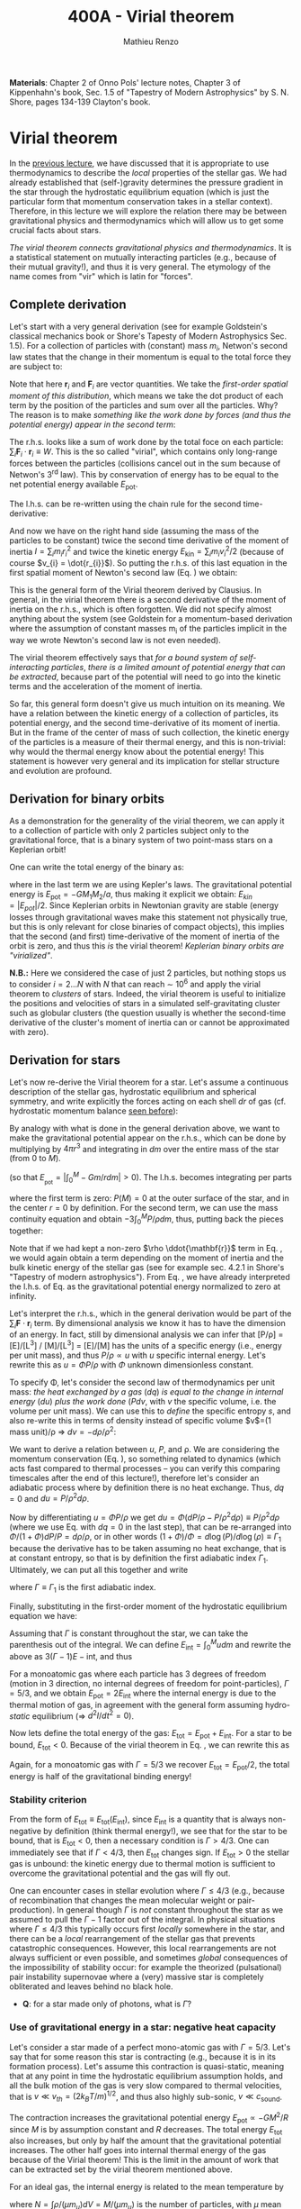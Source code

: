 #+title: 400A - Virial theorem
#+author: Mathieu Renzo
#+email: mrenzo@arizona.edu
#+PREVIOUS_PAGE: notes-lecture-EOS1.org
#+NEXT_PAGE: notes-lecture-EOS2.org

*Materials*: Chapter 2 of Onno Pols' lecture notes, Chapter 3 of
Kippenhahn's book, Sec. 1.5 of "Tapestry of Modern Astrophysics" by S.
N. Shore, pages 134-139 Clayton's book.

* Virial theorem
In the [[./notes-lecture-EOS1.org][previous lecture]], we have discussed that it is appropriate to
use thermodynamics to describe the /local/ properties of the stellar
gas. We had already established that (self-)gravity determines the
pressure gradient in the star through the hydrostatic equilibrium
equation (which is just the particular form that momentum conservation
takes in a stellar context). Therefore, in this lecture we will
explore the relation there may be between gravitational physics and
thermodynamics which will allow us to get some crucial facts about
stars.

/The virial theorem connects gravitational physics and thermodynamics/.
It is a statistical statement on mutually interacting particles (e.g.,
because of their mutual gravity!), and thus it is very general. The
etymology of the name comes from "vir" which is latin for "forces".

** Complete derivation
Let's start with a very general derivation (see for example
Goldstein's classical mechanics book or Shore's Tapesty of Modern
Astrophysics Sec. 1.5). For a collection of particles with (constant)
mass $m_{i}$, Netwon's second law states that the change in their
momentum is equal to the total force they are subject to:

#+begin_latex
\begin{equation}
 m_{i} \ddot{\mathbf{r_{}}_{i}} = \mathbf{F}_{i} \ \, .
\end{equation}
#+end_latex

Note that here $\mathbf{r}_{i}$ and $\mathbf{F}_{i}$ are vector quantities.
We take the /first-order spatial moment of this distribution/, which
means we take the dot product of each term by the position of the
particles and sum over all the particles. Why? The reason is to make
/something like the work done by forces (and thus the potential energy)
appear in the second term/:

#+begin_latex
\begin{equation}\label{eq:first_moment_second_law}
\sum_{i} m_{i}\ddot{\mathbf{r}_{i}} \cdot \mathbf{r}_{i} = \sum_{i} \mathbf{F}_{i} \cdot \mathbf{r}_{i} \ \ .
\end{equation}
#+end_latex

The r.h.s. looks like a sum of work done by the total foce on each
particle: $\sum_{i} \mathbf{F}_{i} \cdot \mathbf{r}_{i} \equiv W$. This is the so
called "virial", which contains only long-range forces between the
particles (collisions cancel out in the sum because of Netwon's 3^{rd}
law). This by conservation of energy has to be equal to the net
potential energy available $E_\mathrm{pot}$.

The l.h.s. can be re-written using the chain rule for the second
time-derivative:

#+begin_latex
\begin{equation}
\sum_{i} m_{i}\ddot{\mathbf{r}_{i}} \cdot \mathbf{r}_{i}  = \sum_{i} \frac{1}{2} m_{i} \frac{d^{2}}{dt^{2}}r_{i}^{2} - \sum_{i} m_{i} \cdot \dot{r_{i}}^{2}
\end{equation}
#+end_latex

And now we have on the right hand side (assuming the mass of the
particles to be constant) twice the second time derivative of the
moment of inertia $I = \sum_{i} m_{i} r_{i}^{2}$ and twice the kinetic energy
$E_\mathrm{kin} = \sum_{i }m_{i} v_{i}^{2}/2$ (because of course $v_{i} = \dot{r_{i}}$).
So putting the r.h.s. of this last equation in the first spatial
moment of Newton's second law (Eq. \ref{eq:first_moment_second_law})
we obtain:

#+begin_latex
\begin{equation}
 2\mathrm{E}_\mathrm{kin}+\mathrm{E}_\mathrm{pot} = \frac{1}{2}\ddot{I}
\end{equation}
#+end_latex

This is the general form of the Virial theorem derived by Clausius. In
general, in the virial theorem there is a second derivative of the
moment of inertia on the r.h.s., which is often forgotten. We did not
specify almost anything about the system (see Goldstein for a
momentum-based derivation where the assumption of constant masses m_{i}
of the particles implicit in the way we wrote Newton's second law is
not even needed).

The virial theorem effectively says that /for a bound system of
self-interacting particles/, /there is a limited amount of potential
energy that can be extracted/, because part of the potential will need
to go into the kinetic terms and the acceleration of the moment of
inertia.

So far, this general form doesn't give us much intuition on its
meaning. We have a relation between the kinetic energy of a collection
of particles, its potential energy, and the second time-derivative of
its moment of inertia. But in the frame of the center of mass of such
collection, the kinetic energy of the particles is a measure of their
thermal energy, and this is non-trivial: why would the thermal energy
know about the potential energy! This statement is however very
general and its implication for stellar structure and evolution are
profound.

** Derivation for binary orbits

As a demonstration for the generality of the virial theorem, we can
apply it to a collection of particle with only 2 particles subject
only to the gravitational force, that is a binary system of two
point-mass stars on a Keplerian orbit!

One can write the total energy of the binary as:

#+begin_latex
\begin{equation}
E_\mathrm{tot} = \mathrm{E_\mathrm{kin}}_{1} + \mathrm{E_\mathrm{kin}}_{2} + \mathrm{E}_\mathrm{pot} \equiv \mathrm{E_\mathrm{kin}} + \mathrm{E}_\mathrm{pot}  \equiv -\frac{GM_{1}M_{2}}{2a}  \ \ ,
\end{equation}
#+end_latex
where in the last term we are using Kepler's laws. The gravitational
potential energy is $E_\mathrm{pot} = -GM_{1}M_{2}/a$, thus making it
explicit we obtain: $E_{kin} = |E_{pot}|/2$. Since Keplerian orbits in
Newtonian gravity are stable (energy losses through gravitational
waves make this statement not physically true, but this is only
relevant for close binaries of compact objects), this implies that the
second (and first) time-derivative of the moment of inertia of the
orbit is zero, and thus this /is/ the virial theorem! /Keplerian binary
orbits are "virialized"/.

*N.B.:* Here we considered the case of just 2 particles, but nothing
stops us to consider $i=2...N$ with $N$ that can reach \sim 10^{6} and apply
the virial theorem to /clusters/ of stars. Indeed, the virial theorem is
useful to initialize the positions and velocities of stars in a
simulated self-gravitating cluster such as globular clusters (the
question usually is whether the second-time derivative of the
cluster's moment of inertia can or cannot be approximated with zero).

** Derivation for stars
Let's now re-derive the Virial theorem for a star. Let's assume a
continuous description of the stellar gas, hydrostatic equilibrium and
spherical symmetry, and write explicitly the forces acting on each
shell $dr$ of gas (cf. hydrostatic momentum balance [[file:notes-lecture-HSE.org::*Combining the two][seen before]]):

#+begin_latex
\begin{equation}\label{eq:HSE}
\frac{dP}{dm} = -\frac{Gm}{4\pi r^{4}}
\end{equation}
#+end_latex

By analogy with what is done in the general derivation above, we want
to make the gravitational potential appear on the r.h.s., which can be
done by multiplying by $4\pi r^{3}$ and integrating in $dm$ over the entire
mass of the star (from $0$ to $M$).

#+begin_latex
\begin{equation}\label{eq:pot}
\int_{0}^{M} -\frac{Gm}{4\pi r^{4}} \times 4\pi r^{3} dm  = \int_{0}^{M} -\frac{Gm}{r}dm \equiv - \mathrm{E}_\mathrm{pot} \ \ .
\end{equation}
#+end_latex
(so that $E_{_\mathrm{pot}}=|\int_{0}^{M} -Gm/r dm| >0$). The l.h.s. becomes integrating per parts

#+begin_latex
\begin{equation}
\int_{0}^{M} \frac{dP}{dm} 4\pi r^{3} dm = \left[ 4\pi r^{3}P \right]^{M}_{0}- 3\int_{0}^{M}4\pi r^{2} \frac{\partial r}{\partial m} Pdm \ \ ,
\end{equation}
#+end_latex
where the first term is zero: $P(M)=0$ at the outer surface of the star,
and in the center $r=0$ by definition. For the second term, we can use
the mass continuity equation and obtain $-3\int_{0}^{M} P/\rho dm$, thus, putting
back the pieces together:

#+begin_latex
\begin{equation}\label{eq:vir}
\int_{0}^{M }\frac{Gmdm}{r} = 3\int_{0}^{M} \frac{P}{\rho} dm \ \ .
\end{equation}
#+end_latex
Note that if we had kept a non-zero $\rho \ddot{\mathbf{r}}$ term in Eq.
\ref{eq:HSE}, we would again obtain a term depending on the moment of
inertia and the bulk kinetic energy of the stellar gas (see for
example sec. 4.2.1 in Shore's "Tapestry of modern astrophysics"). From
Eq. \ref{eq:pot}, we have already interpreted the l.h.s. of Eq.
\ref{eq:vir} as the gravitational potential energy normalized to zero
at infinity.

Let's interpret the r.h.s., which in the general derivation would be
part of the $\sum_{i} \mathbf{F}_{}\cdot \mathbf{r}_{i}$ term. By dimensional
analysis we know it has to have the dimension of an energy. In fact,
still by dimensional analysis we can infer that [P/\rho] = [E]/[L^{3}] /
[M]/[L^{3}] = [E]/[M] has the units of a specific energy (i.e., energy
per unit mass), and thus $P/\rho \propto u$ with $u$ specific internal energy.
Let's rewrite this as $u = \Phi P/\rho$ with $\Phi$ unknown dimensionless
constant.

To specify \Phi, let's consider the second law of thermodynamics per unit
mass: /the heat exchanged by a gas/ ($dq$) /is equal to the change in
internal energy/ ($du$) /plus the work done/ ($Pdv$, with $v$ the specific
volume, i.e. the volume per unit mass). We can use this to /define/ the
specific entropy $s$, and also re-write this in terms of density instead
of specific volume $v$=(1 mass unit)/\rho \Rightarrow $dv = -d\rho/\rho^{2}$:

#+begin_latex
\begin{equation}\label{eq:second_thermodynamics_law}
dq = Tds = du + Pdv =du -\frac{P}{\rho^{2}}d\rho \ \ ,
\end{equation}
#+end_latex

We want to derive a relation between $u$, $P$, and \rho. We are
considering the momentum conservation (Eq. \ref{eq:HSE}), so something
related to dynamics (which acts fast compared to thermal processes --
you can verify this comparing timescales after the end of this
lecture!), therefore let's consider an adiabatic process where by
definition there is no heat exchange. Thus, $dq=0$ and $du = P/\rho^{2}
d\rho$.

Now by differentiating $u = \Phi P/\rho$ we get $du = \Phi (dP/\rho - P/\rho^{2} d\rho)
\equiv P/\rho^{2} d\rho$ (where we use Eq. \ref{eq:second_thermodynamics_law} with
$dq=0$ in the last step), that can be re-arranged into $\Phi/(1+\Phi) dP/P =
d\rho/\rho$, or in other words $(1+\Phi)/\Phi = d \log(P)/d \log(\rho) \equiv \Gamma_{1}$ because the
derivative has to be taken assuming no heat exchange, that is at
constant entropy, so that is by definition the first adiabatic index
$\Gamma_{1}$. Ultimately, we can put all this together and write

#+begin_latex
\begin{equation}
P/\rho = (\Gamma-1)u \ \ ,
\end{equation}
#+end_latex

where $\Gamma\equiv\Gamma_{1}$ is the first adiabatic index.

Finally, substituting in the first-order moment of the hydrostatic
equilibrium equation we have:

#+begin_latex
\begin{equation}
3\int_{0}^{M} \frac{P}{\rho} dm = 3\int_{0}^{M} (\Gamma-1)u dm \ \ .
\end{equation}
#+end_latex

Assuming that $\Gamma$ is constant throughout the star, we can take the
parenthesis out of the integral. We can define $E_\mathrm{int} = \int_{0}^{M} u dm$
and rewrite the above as $3(\Gamma-1)E-\mathrm{int}$, and thus

#+begin_latex
\begin{equation}\label{eq:virial_star}
- E_\mathrm{pot} = 3(\Gamma-1)E_\mathrm{int}
\end{equation}
#+end_latex

For a monoatomic gas where each particle has 3 degrees of freedom
(motion in 3 direction, no internal degrees of freedom for
point-particles), $\Gamma = 5/3$, and we obtain $E_\mathrm{pot} = 2
E_\mathrm{int}$ where the internal energy is due to the thermal motion
of gas, in agreement with the general form assuming hydro-/static/
equilibrium (\Rightarrow $d^{2} I/dt^{2} =0$).

Now lets define the total energy of the gas: $E_\mathrm{tot} =
E_\mathrm{pot} + E_\mathrm{int}$. For a star to be bound,
$E_\mathrm{tot}<0$. Because of the virial theorem in Eq.
\ref{eq:virial_star}, we can rewrite this as

#+begin_latex
\begin{equation}
\mathrm{E}_\mathrm{tot} = \mathrm{E}_\mathrm{pot}\frac{3\Gamma-4}{3(\Gamma-1)} \equiv -(3\Gamma-4)\mathrm{E}_\mathrm{int}\ \ .
\end{equation}
#+end_latex
Again, for a monoatomic gas with $\Gamma=5/3$ we recover $E_\mathrm{tot} =
E_\mathrm{pot}/2$, the total energy is half of the gravitational
binding energy!

*** Stability criterion
From the form of $E_\mathrm{tot}\equiv E_\mathrm{tot}(E_\mathrm{int})$,
since $E_\mathrm{int}$ is a quantity that is always non-negative by
definition (think thermal energy!), we see that for the star to be
bound, that is $E_\mathrm{tot}<0$, then a necessary condition is
$\Gamma>4/3$. One can immediately see that if $\Gamma <4/3$, then
$E_\mathrm{tot}$ changes sign. If $E_\mathrm{tot}>0$ the stellar gas
is unbound: the kinetic energy due to thermal motion is sufficient to
overcome the gravitational potential and the gas will fly out.

One can encounter cases in stellar evolution where $\Gamma\le 4/3$ (e.g.,
because of recombination that changes the mean molecular weight or
pair-production). In general though $\Gamma$ is /not/ constant throughout the
star as we assumed to pull the $\Gamma-1$ factor out of the integral. In
physical situations where $\Gamma\leq 4/3$ this typically occurs first /locally/
somewhere in the star, and there can be a /local/ rearrangement of the
stellar gas that prevents catastrophic consequences. However, this
local rearrangements are not always sufficient or even possible, and
sometimes /global/ consequences of the impossibility of stability occur:
for example the theorized (pulsational) pair instability supernovae
where a (very) massive star is completely obliterated and leaves
behind no black hole.

:Question:
- *Q*: for a star made only of photons, what is $\Gamma$?
:end:

*** Use of gravitational energy in a star: negative heat capacity
Let's consider a star made of a perfect mono-atomic gas with $\Gamma=5/3$.
Let's say that for some reason this star is contracting (e.g., because
it is in its formation process). Let's assume this contraction is
quasi-static, meaning that at any point in time the hydrostatic
equilibrium assumption holds, and all the bulk motion of the gas is
very slow compared to thermal velocities, that is $v\ll v_{th} = (2k_{B}T/m)^{1/2}$,
and thus also highly sub-sonic, $v\ll c_\mathrm{sound}$.

The contraction increases the gravitational potential energy
$E_\mathrm{pot} \propto - GM^{2}/R$ since $M$ is by assumption constant and $R$
decreases. The total energy $E_\mathrm{tot}$ also increases, but only
by half the amount that the gravitational potential increases. The
other half goes into internal thermal energy of the gas because of the
Virial theorem! This is the limit in the amount of work that can be
extracted set by the virial theorem mentioned above.

For an ideal  gas, the internal energy is related to the
mean temperature by
#+begin_latex
\begin{equation}
E_\mathrm{int} = \frac{\# \mathrm{degrees\ of\ freedom}}{2}Nk_{B}\langle T \rangle
\end{equation}
#+end_latex
where $N = \int \rho/(\mu m_{u})dV = M/(\mu m_{u})$ is the number of particles, with
$\mu$ mean molecular weight assumed to be constant, $\langle T \rangle$ is the
average temperature in the star, and the number of degrees of freedom
is 3 for a monoatomic gas. From the Virial theorem it follows that:

#+begin_latex
\begin{equation}
E_\mathrm{int} = - \frac{E_\mathrm{pot}}{2} \Rightarrow \frac{3}{2} \frac{M}{\mu m_{u}} k_{B}\langle T \rangle = C \frac{GM^{2}}{R} \ \ ,
\end{equation}
#+end_latex
where $C = {\int_{0}^{M} Gmdm/r}/{GM^{2}/R}$ is a constant of $\mathcal{O}(1)$
that depends on the mass distribution in the star. Thus:
#+begin_latex
\begin{equation}
\langle T \rangle = \frac{2\mu m_{u}}{3} C \frac{GM^{}}{R} \propto \frac{\mu M}{R} \ \ .
\end{equation}
#+end_latex
From this equation, several important facts follow:
- the mean temperature of a star depends only on its mass $M$ and radius $R$
  (and chemical composition through \mu);
- /as a star contracts/ ($R$ decreases at constant mass $M$), /the
  temperature must rise/! This, as we will see, governs the evolution
  of stars.
- A self-gravitating collection of particle with finite temperature
  must radiate away energy, thus it will lose energy. This energy
  loss, since $E_\mathrm{tot} = E_\mathrm{pot}/2 = - CGM^{2}/2R <0$ implies that $R$ must
  decrease. But then, $\langle T \rangle$ must increase! This is the "gravothermal"
  collapse of a cloud/star. As thermal energy is lost to radiation at
  the surface, the (average) temperature raises! This is why stars can
  be thought of objects with /negative/ heat capacity: it heats up as it
  loses energy! This is a property typical of self-gravitating systems
  only (stars and gravitationally bound stellar clusters) and because
  of the virial theorem it does not violate energy conservation.
- The gravothermal collapse must go on until either:
  1. an internal energy source, compensating for the surface energy loss kicks in, or
  2. the ideal gas approximation does not hold anymore.
  As we will see, both 1. and 2. occur in nature: 1. is the typical option for
  stars using nuclear fusion as internal energy source to delay the
  collapse, and 2. is what occurs for white dwarfs, where quantum
  mechanical effects stop the collapse.

Thus, /gravity determines the evolution of a star/. It dictates that as
the star loses energy, it heats up. Because of this, at some point
nuclear fusion can occur (as we will discuss later): /stars don't shine
because they burn, stars burn because they shine/. Without the loss of
(internal/thermal) energy by radiation they would not contract,
without contracting they would not reach temperatures high enough to
do nuclear fusion. *The nuclear fusion is a consequence of the fact
that stars shine, and not the cause*. Stars shine as any object with
finite temperature must do.

Internal energy sources such as nuclear fusion ultimately only delay
the gravothermal collapse of the stars until either the ideal gas
approximation does not hold (for white dwarfs) or even nuclear fusion
cannot stop the collapse, and gravity wins, leading to a supernova
explosion and/or the formation of a black hole.

** Kelvin-Helmholtz timescale
This is by definition the timescale it takes a star to radiate away
all its internal energy at a constant rate in absence of any other
energy sources. Note that this is a /global/ timescale for the whole
star!

Let's call L the "luminosity of the star", that is the rate at which
is loses energy from radiating away photons at its surface. Note that
L has the units of power [L] = [E]/[t].

Then by definition:
#+begin_latex
\begin{equation}\label{eq:tau_KH}
\tau_\mathrm{KH} = \frac{\mathrm{E}_\mathrm{int}}{L} \equiv
\frac{\mathrm{E}_\mathrm{pot}}{2L} \simeq \frac{GM^{2}}{2RL} \ \ ,
\end{equation}
#+end_latex
where we have used the virial theorem and set $C\simeq1$. We can scale all
the quantities to Solar values and obtain:
#+begin_latex
\begin{equation}\label{eq:KH_timescale_scaling}
\tau_{KH} \simeq 1.57 \times 10^{7} \mathrm{years} \times \left(\frac{M}{M_{\odot}}\right)^{2} \left(\frac{R}{R_{\odot}}\right)^{-1 }\left(\frac{L}{L_{\odot}}\right)^{-1} \ \ .
\end{equation}
#+end_latex
Clearly $\tau_{KH} \gg \tau_{ff}$, and also $\gg$ {human timescales}: it is hard to
get direct observational evidence that stars are in thermal
equilibrium. In fact, the name of this timescale comes from proposals
in the late 19^{th} century by Kelvin and Helmholtz that the Sun may be
out of thermal equilibrium and contracting, meaning it would have a
lifetime of the order of \sim 10 million years -- this was in contrast
with geological evidence (and with the timescale necessary for
Darwinian evolution), leading to a great debate that was ultimately
settled with the discovery of nuclear energy as a potential source of
energy in the 1930s (by primarily [[https://en.wikipedia.org/wiki/Hans_Bethe][Hans Bethe]] and collaborators), see G.
Shaviv "Life of stars" for a detailed discussion.

:Question:
- *Q*: A star may lose energy also by means other than photons,
  especially neutrinos. If such energy losses are important, how can
  we modify Eq. \ref{eq:tau_KH}?
:end:

* Homework

Using the virial theorem:
- Estimate the average temperature of the Sun and compare it with its
  surface temperature. Is the Sun in global thermal equilibrium? (you
  can assume C\sim1 in the notation used in class/in my notes, or use the
  mass and radius profile from the =MESA-web= model you already computed
  to calculate a more precise value for C)
- Find an order of magnitude (\sim) relation between the average sound
  speed in the star and the escape velocity (assume the star is made
  of ideal gas of temperature \langle T \rangle).
- Demonstrate that if a binary loses instantaneously an amount of mass
  greater than half the total mass of the binary, \Delta M \ge (M_{1}+M_{2})/2,
  then the orbit is unbound. This can happen when a supernova goes off
  in a binary (cf. [[https://ui.adsabs.harvard.edu/abs/1961BAN....15..265B/abstract][Blaauw 1961]])!
- determine a condition for the minimum mass of a gas cloud to
  collapse as a function of its temperature and density (*Hint*:
  collapse \Leftrightarrow d^{2} I/dt^{2}<0)

Using the model of the 1M_{\odot} star computed earlier with =MESA-web=:
- use one profile file to plot \Gamma_{1}\equiv\Gamma_{1}(m) for a Sun-like star
  of roughly the same age as the Sun. Label the age of the star for
  the corresponding profile.

** The Sun with no energy sources

Let's use =MESA-web= to revisit the late 19^{th} century/early 20^{th} century
debate on the age of the Earth/Sun. (Astro)physicists calculated the
Kelvin-Helmholtz timescale and assumed that this was the age of the
Sun (from Eq. \ref{eq:KH_timescale_scaling}). Geologists and
biologists instead argued for a much longer age.

Let's assume we know the age of the Earth to be 4.5\times10^{9} years (this is
what the geologist and biologists argued!), but let's assume, like
physicists had to before knowing nuclear physics, that there is no
internal energy source in the Sun. In =MESA-web=, there is a =Burning
Modifiers= option where you can disable energy release and chemical
evolution. Make a model of a 1M_{\odot} star without energy release
and/or chemical evolution, until 4.5\times10^{9} years, and plot an HR
diagram. Plot also the 1M_{\odot} star you ran previously (which should
have included the nuclear energy release and chemical evolution).

*N.B.:* we can make a computer code do whatever we want! /Never/ take
computer simulations as ground truth, they are /at best/ only as good as
the input!

Write up a short paragraph answering the following:
- Which agrees better with the observation of the real Sun at the
  Earth's age?
- What is its radius and how does it compare to the measured R_{\odot}?
  (*hint*: you can plot the lines at constant radius on the HRD, or read
  the outermost radius from the last =profile*.data= file you saved)
- What is the average density of the model without energy generation?
  (an order of magnitude estimate is sufficient for the purpose).
